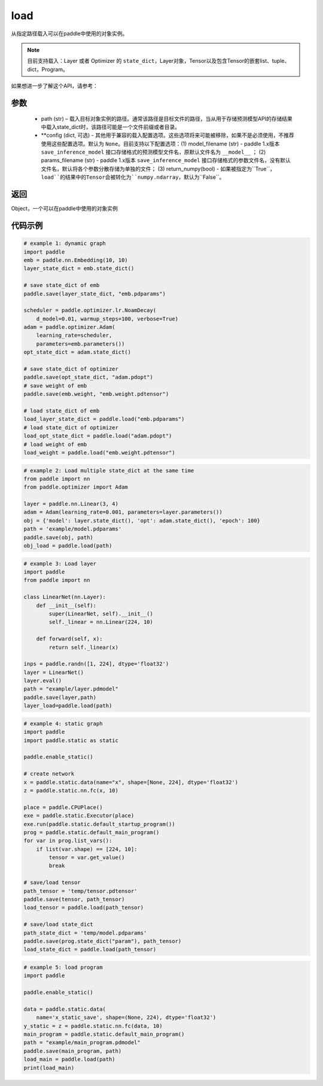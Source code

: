 .. _cn_api_paddle_framework_io_load:

load
-----

.. py:function:: paddle.load(path, **configs)

从指定路径载入可以在paddle中使用的对象实例。

.. note::
    目前支持载入：Layer 或者 Optimizer 的 ``state_dict``，Layer对象，Tensor以及包含Tensor的嵌套list、tuple、dict，Program。


如果想进一步了解这个API，请参考：

    ..  toctree::
        :maxdepth: 1
        
        ../../../../faq/save_cn.md

参数
:::::::::
    - path (str) – 载入目标对象实例的路径。通常该路径是目标文件的路径，当从用于存储预测模型API的存储结果中载入state_dict时，该路径可能是一个文件前缀或者目录。
    - **config (dict, 可选) - 其他用于兼容的载入配置选项。这些选项将来可能被移除，如果不是必须使用，不推荐使用这些配置选项。默认为 ``None``。目前支持以下配置选项：(1) model_filename (str) - paddle 1.x版本 ``save_inference_model`` 接口存储格式的预测模型文件名，原默认文件名为 ``__model__`` ； (2) params_filename (str) - paddle 1.x版本 ``save_inference_model`` 接口存储格式的参数文件名，没有默认文件名，默认将各个参数分散存储为单独的文件； (3) return_numpy(bool) - 如果被指定为``True``，``load``的结果中的Tensor会被转化为``numpy.ndarray``，默认为``False``。

返回
:::::::::
Object，一个可以在paddle中使用的对象实例
  
代码示例
:::::::::

.. code-block:: python

    # example 1: dynamic graph
    import paddle
    emb = paddle.nn.Embedding(10, 10)
    layer_state_dict = emb.state_dict()

    # save state_dict of emb
    paddle.save(layer_state_dict, "emb.pdparams")

    scheduler = paddle.optimizer.lr.NoamDecay(
        d_model=0.01, warmup_steps=100, verbose=True)
    adam = paddle.optimizer.Adam(
        learning_rate=scheduler,
        parameters=emb.parameters())
    opt_state_dict = adam.state_dict()

    # save state_dict of optimizer
    paddle.save(opt_state_dict, "adam.pdopt")
    # save weight of emb
    paddle.save(emb.weight, "emb.weight.pdtensor")

    # load state_dict of emb
    load_layer_state_dict = paddle.load("emb.pdparams")
    # load state_dict of optimizer
    load_opt_state_dict = paddle.load("adam.pdopt")
    # load weight of emb
    load_weight = paddle.load("emb.weight.pdtensor")

.. code-block:: python

    # example 2: Load multiple state_dict at the same time
    from paddle import nn
    from paddle.optimizer import Adam

    layer = paddle.nn.Linear(3, 4)
    adam = Adam(learning_rate=0.001, parameters=layer.parameters())
    obj = {'model': layer.state_dict(), 'opt': adam.state_dict(), 'epoch': 100}
    path = 'example/model.pdparams'
    paddle.save(obj, path)
    obj_load = paddle.load(path)

.. code-block:: python

    # example 3: Load layer
    import paddle
    from paddle import nn

    class LinearNet(nn.Layer):
        def __init__(self):
            super(LinearNet, self).__init__()
            self._linear = nn.Linear(224, 10)

        def forward(self, x):
            return self._linear(x)

    inps = paddle.randn([1, 224], dtype='float32')
    layer = LinearNet()
    layer.eval()
    path = "example/layer.pdmodel"
    paddle.save(layer,path)
    layer_load=paddle.load(path)

.. code-block:: python

    # example 4: static graph
    import paddle
    import paddle.static as static

    paddle.enable_static()

    # create network
    x = paddle.static.data(name="x", shape=[None, 224], dtype='float32')
    z = paddle.static.nn.fc(x, 10)

    place = paddle.CPUPlace()
    exe = paddle.static.Executor(place)
    exe.run(paddle.static.default_startup_program())
    prog = paddle.static.default_main_program()
    for var in prog.list_vars():
        if list(var.shape) == [224, 10]:
            tensor = var.get_value()
            break

    # save/load tensor
    path_tensor = 'temp/tensor.pdtensor'
    paddle.save(tensor, path_tensor)
    load_tensor = paddle.load(path_tensor)

    # save/load state_dict
    path_state_dict = 'temp/model.pdparams'
    paddle.save(prog.state_dict("param"), path_tensor)
    load_state_dict = paddle.load(path_tensor)

.. code-block:: python

    # example 5: load program
    import paddle

    paddle.enable_static()

    data = paddle.static.data(
        name='x_static_save', shape=(None, 224), dtype='float32')
    y_static = z = paddle.static.nn.fc(data, 10)
    main_program = paddle.static.default_main_program()
    path = "example/main_program.pdmodel"
    paddle.save(main_program, path)
    load_main = paddle.load(path)
    print(load_main)
